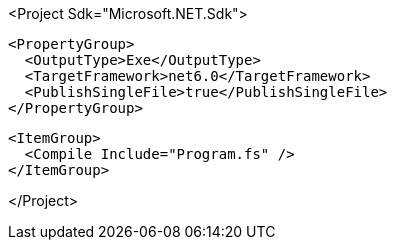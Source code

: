 <Project Sdk="Microsoft.NET.Sdk">

  <PropertyGroup>
    <OutputType>Exe</OutputType>
    <TargetFramework>net6.0</TargetFramework>
    <PublishSingleFile>true</PublishSingleFile>
  </PropertyGroup>

  <ItemGroup>
    <Compile Include="Program.fs" />
  </ItemGroup>

</Project>
